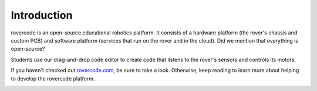 Introduction
================

rovercode is an open-source educational robotics platform. It consists of a hardware platform (the rover's chassis and custom PCB) 
and software platform (services that run on the rover and in the cloud). Did we mention that everything is open-source?

Students use our drag-and-drop code editor to create code that listens to the rover's sensors and controls its motors.

If you haven't checked out `rovercode.com <https://rovercode.com>`_, be sure to take a look. Otherwise, keep reading to 
learn more about helping to develop the rovercode platform.

.. image:: https://i.imgur.com/mjcBAYF.png